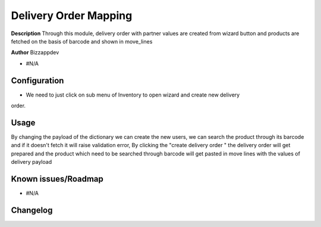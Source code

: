 ===================================
**Delivery Order Mapping**
===================================

**Description**
Through this module, delivery order with partner values are created from wizard button and products are fetched on the basis of barcode and shown
in move_lines

**Author**
Bizzappdev

* #N/A


**Configuration**
*****************
* We need to just click on sub menu of Inventory to open wizard and create new delivery
order.

**Usage**
*********
By changing the payload of the dictionary we can create the new users, we can search the product through its barcode and if it doesn't fetch it will
raise validation error, By clicking the "create delivery order " the delivery order will get prepared and the product which need to be searched through barcode will get pasted in move lines with the values of delivery payload

**Known issues/Roadmap**
************************

* #N/A


**Changelog**
*************
